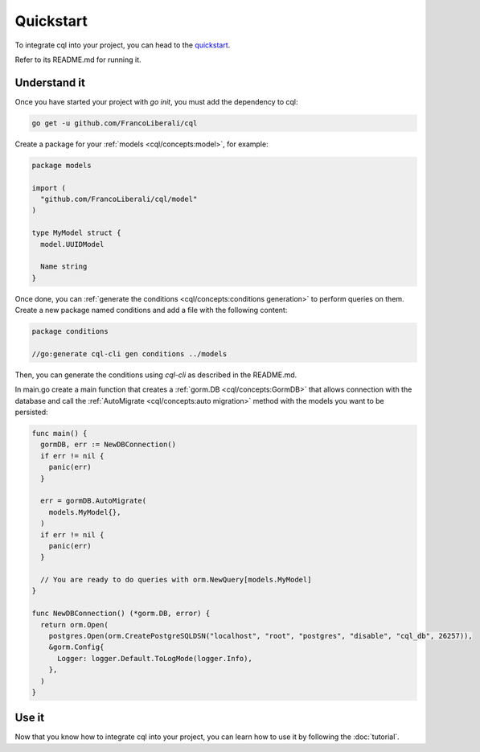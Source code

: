 ==============================
Quickstart
==============================

To integrate cql into your project, you can head to the 
`quickstart <https://github.com/FrancoLiberali/cql-quickstart>`_.

Refer to its README.md for running it.

Understand it
----------------------------------

Once you have started your project with `go init`, you must add the dependency to cql:

.. code-block:: bash

    go get -u github.com/FrancoLiberali/cql

Create a package for your :ref:`models <cql/concepts:model>`, for example:

.. code-block:: go

  package models

  import (
    "github.com/FrancoLiberali/cql/model"
  )

  type MyModel struct {
    model.UUIDModel

    Name string
  }

Once done, you can :ref:`generate the conditions <cql/concepts:conditions generation>` 
to perform queries on them. 
Create a new package named conditions and add a file with the following content:

.. code-block:: go

  package conditions

  //go:generate cql-cli gen conditions ../models

Then, you can generate the conditions using `cql-cli` as described in the README.md.

In main.go create a main function that creates a :ref:`gorm.DB <cql/concepts:GormDB>`
that allows connection with the database and call the :ref:`AutoMigrate <cql/concepts:auto migration>` 
method with the models you want to be persisted:

.. code-block:: go

  func main() {
    gormDB, err := NewDBConnection()
    if err != nil {
      panic(err)
    }

    err = gormDB.AutoMigrate(
      models.MyModel{},
    )
    if err != nil {
      panic(err)
    }

    // You are ready to do queries with orm.NewQuery[models.MyModel]
  }

  func NewDBConnection() (*gorm.DB, error) {
    return orm.Open(
      postgres.Open(orm.CreatePostgreSQLDSN("localhost", "root", "postgres", "disable", "cql_db", 26257)),
      &gorm.Config{
        Logger: logger.Default.ToLogMode(logger.Info),
      },
    )
  }

Use it
----------------------

Now that you know how to integrate cql into your project, 
you can learn how to use it by following the :doc:`tutorial`.